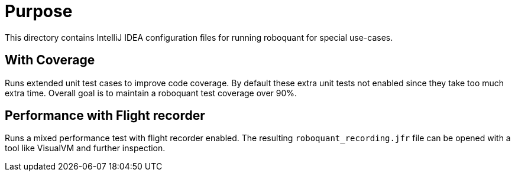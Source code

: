 = Purpose

This directory contains IntelliJ IDEA configuration files for running roboquant for special use-cases.

== With Coverage
Runs extended unit test cases to improve code coverage. By default these extra unit tests not enabled since they take too much extra time. Overall goal is to maintain a roboquant test coverage over 90%.

== Performance with Flight recorder
Runs a mixed performance test with flight recorder enabled. The resulting `roboquant_recording.jfr` file can be opened with a tool like VisualVM and further inspection.